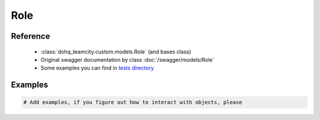 ############
Role
############

Reference
========

  + :class:`dohq_teamcity.custom.models.Role` (and bases class)
  + Original swagger documentation by class :doc:`/swagger/models/Role`
  + Some examples you can find in `tests directory <https://github.com/devopshq/teamcity/blob/develop/test>`_

Examples
========
.. code-block:: python::

    # Add examples, if you figure out how to interact with objects, please


